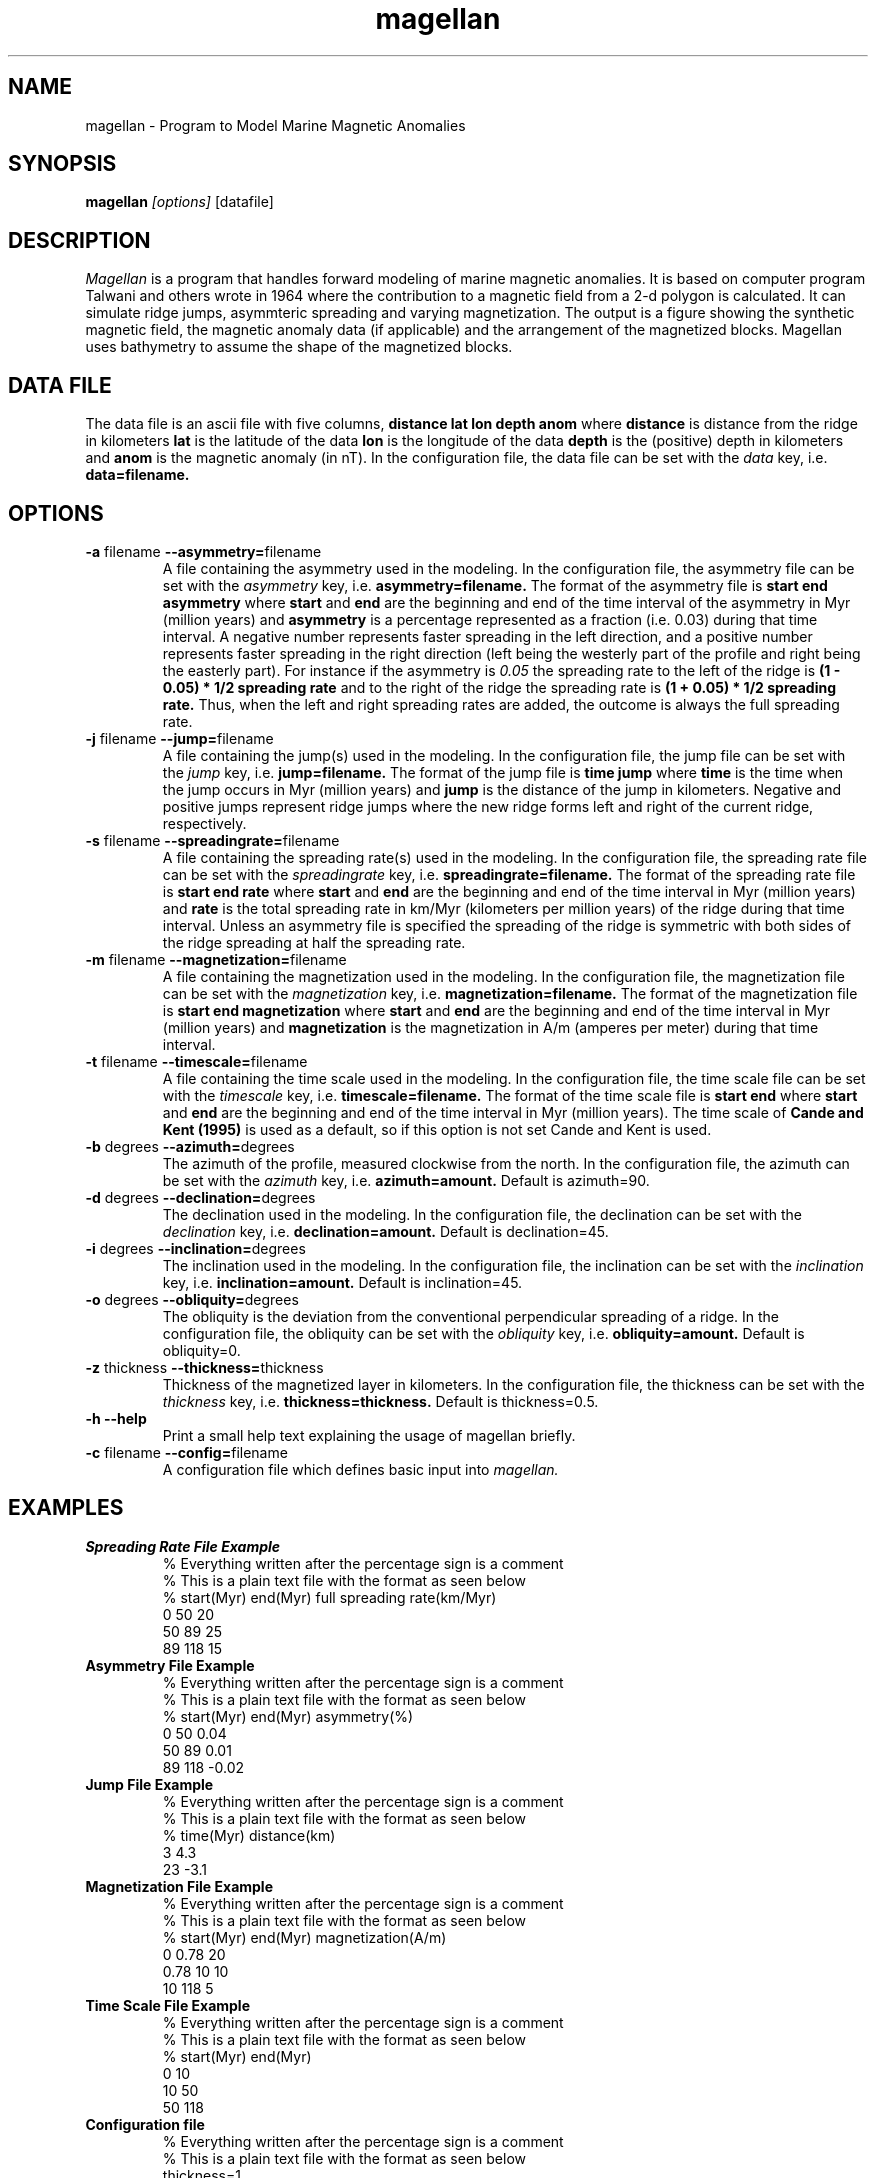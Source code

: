 .TH magellan 1  "December 11 2008" "version 0.3"

.SH NAME
magellan \- Program to Model Marine Magnetic Anomalies

.SH SYNOPSIS
.B magellan
.I [options]
[datafile]

.SH DESCRIPTION
.I Magellan
is a program that handles forward modeling of marine magnetic anomalies. It is based on computer program Talwani and others wrote in 1964 where the contribution to a magnetic field from a 2-d polygon is calculated. It can simulate ridge jumps, asymmteric spreading and varying magnetization. The output is a figure showing the synthetic magnetic field, the magnetic anomaly data (if applicable) and the arrangement of the magnetized blocks. Magellan uses bathymetry to assume the shape of the magnetized blocks.

.SH DATA FILE
The data file is an ascii file with five columns, 
.B distance lat lon depth anom
where
.B distance
is distance from the ridge in kilometers
.B lat
is the latitude of the data
.B lon
is the longitude of the data
.B depth
is the (positive) depth in kilometers and
.B anom
is the magnetic anomaly (in nT). In the configuration file, the data file can be set with the
.I data
key, i.e. 
.B data=filename.

.SH OPTIONS
.TP
\fB\-a\fR filename \fB\-\-asymmetry=\fRfilename
A file containing the asymmetry used in the modeling. In the configuration file, the asymmetry file can be set with the
.I asymmetry
key, i.e. 
.B asymmetry=filename.
The format of the asymmetry file is
.B start end asymmetry
where
.B start
and
.B end
are the beginning and end of the time interval of the asymmetry in Myr (million years) and
.B asymmetry
is a percentage represented as a fraction (i.e. 0.03) during that time interval. A negative number represents faster spreading in the left direction, and a positive number represents faster spreading in the right direction (left being the westerly part of the profile and right being the easterly part). For instance if the asymmetry is  
.I 0.05
the spreading rate to the left of the ridge is
.B (1 - 0.05) * 1/2 spreading rate
and to the right of the ridge the spreading rate is
.B (1 + 0.05) * 1/2 spreading rate.
Thus, when the left and right spreading rates are added, the outcome is always the full spreading rate. 

.TP
\fB\-j\fR filename \fB\-\-jump=\fRfilename
A file containing the jump(s) used in the modeling. In the configuration file, the jump file can be set with the
.I jump
key, i.e. 
.B jump=filename.
The format of the jump file is
.B time jump
where
.B time
is the time when the jump occurs in Myr (million years) and
.B jump
is the distance of the jump in kilometers. Negative and positive jumps represent ridge jumps where the new ridge forms left and right of the current ridge, respectively.

.TP
\fB\-s\fR filename \fB\-\-spreadingrate=\fRfilename
A file containing the spreading rate(s) used in the modeling. In the configuration file, the spreading rate file can be set with the
.I spreadingrate
key, i.e. 
.B spreadingrate=filename.
The format of the spreading rate file is
.B start end rate
where
.B start
and
.B end
are the beginning and end of the time interval in Myr (million years) and
.B rate
is the total spreading rate in km/Myr (kilometers per million years) of the ridge during that time interval. Unless an asymmetry file is specified the spreading of the ridge is symmetric with both sides of the ridge spreading at half the spreading rate.

.TP
\fB\-m\fR filename \fB\-\-magnetization=\fRfilename
A file containing the magnetization used in the modeling. In the configuration file, the magnetization file can be set with the
.I magnetization
key, i.e. 
.B magnetization=filename.
The format of the magnetization file is
.B start end magnetization
where
.B start
and
.B end
are the beginning and end of the time interval in Myr (million years) and
.B magnetization
is the magnetization in A/m (amperes per meter) during that time interval.

.TP
\fB\-t\fR filename \fB\-\-timescale=\fRfilename
A file containing the time scale used in the modeling. In the configuration file, the time scale file can be set with the
.I timescale
key, i.e. 
.B timescale=filename.
The format of the time scale file is 
.B start end 
where
.B start
and
.B end
are the beginning and end of the time interval in Myr (million years).
The time scale of
.B Cande and Kent (1995)
is used as a default, so if this option is not set Cande and Kent is used.

.TP
\fB\-b\fR degrees \fB\-\-azimuth=\fRdegrees
The azimuth of the profile, measured clockwise from the north. In the configuration file, the azimuth can be set with the
.I azimuth
key, i.e. 
.B azimuth=amount.
Default is azimuth=90.

.TP
\fB\-d\fR degrees \fB\-\-declination=\fRdegrees
The declination used in the modeling. In the configuration file, the declination can be set with the
.I declination
key, i.e. 
.B declination=amount.
Default is declination=45.

.TP
\fB\-i\fR degrees \fB\-\-inclination=\fRdegrees
The inclination used in the modeling. In the configuration file, the inclination can be set with the
.I inclination
key, i.e. 
.B inclination=amount.
Default is inclination=45.

.TP
\fB\-o\fR degrees \fB\-\-obliquity=\fRdegrees
The obliquity is the deviation from the conventional perpendicular spreading of a ridge. In the configuration file, the obliquity can be set with the
.I obliquity
key, i.e. 
.B obliquity=amount.
Default is obliquity=0.

.TP
\fB\-z\fR thickness \fB\-\-thickness=\fRthickness
Thickness of the magnetized layer in kilometers. In the configuration file, the thickness can be set with the
.I thickness
key, i.e. 
.B thickness=thickness.
Default is thickness=0.5.

.TP
.B \-h \-\-help
Print a small help text explaining the usage of magellan briefly.

.TP
\fB\-c\fR filename \fB\-\-config=\fRfilename
A configuration file which defines basic input into
.I magellan.

.\"    print "      -p value \t spacing between points in calculations"

.SH EXAMPLES

.TP
.B Spreading Rate File Example
.nf
% Everything written after the percentage sign is a comment
% This is a plain text file with the format as seen below
% start(Myr) end(Myr) full spreading rate(km/Myr)
0 50 20 
50 89 25
89 118 15
.fi

.TP
.B Asymmetry File Example
.nf
% Everything written after the percentage sign is a comment
% This is a plain text file with the format as seen below
% start(Myr) end(Myr) asymmetry(%)
0 50 0.04 
50 89 0.01
89 118 -0.02
.fi

.TP
.B Jump File Example
.nf
% Everything written after the percentage sign is a comment
% This is a plain text file with the format as seen below
% time(Myr) distance(km)
3 4.3
23 -3.1
.fi

.TP
.B Magnetization File Example
.nf
% Everything written after the percentage sign is a comment
% This is a plain text file with the format as seen below
% start(Myr) end(Myr) magnetization(A/m)
0 0.78 20 
0.78 10 10 
10 118 5
.fi

.TP
.B Time Scale File Example
.nf
% Everything written after the percentage sign is a comment
% This is a plain text file with the format as seen below
% start(Myr) end(Myr)
0 10
10 50 
50 118
.fi


.TP
.B Configuration file
.nf
% Everything written after the percentage sign is a comment
% This is a plain text file with the format as seen below
thickness=1
inclination=75
declination=-18
obliquity=30
spreadingrate=track22.spr
asymmetry=track22.as
magnetization=track22.mag
jump=track22.jump
data=track22.xzm
timescale=mytimescale
.fi


